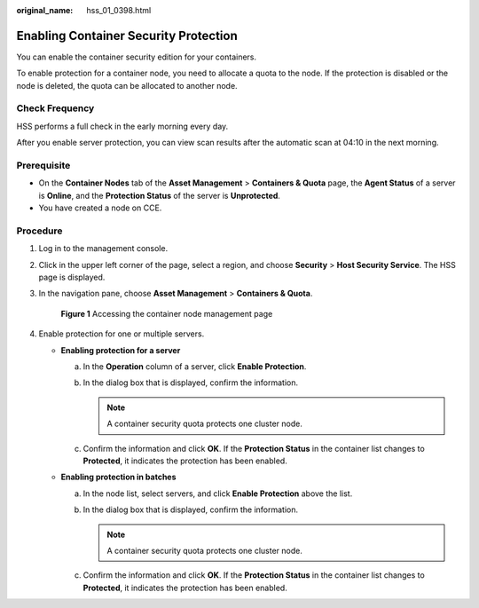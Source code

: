 :original_name: hss_01_0398.html

.. _hss_01_0398:

Enabling Container Security Protection
======================================

You can enable the container security edition for your containers.

To enable protection for a container node, you need to allocate a quota to the node. If the protection is disabled or the node is deleted, the quota can be allocated to another node.

Check Frequency
---------------

HSS performs a full check in the early morning every day.

After you enable server protection, you can view scan results after the automatic scan at 04:10 in the next morning.

Prerequisite
------------

-  On the **Container Nodes** tab of the **Asset Management** > **Containers & Quota** page, the **Agent Status** of a server is **Online**, and the **Protection Status** of the server is **Unprotected**.
-  You have created a node on CCE.

Procedure
---------

#. Log in to the management console.

#. Click |image1| in the upper left corner of the page, select a region, and choose **Security** > **Host Security Service**. The HSS page is displayed.

#. In the navigation pane, choose **Asset Management** > **Containers & Quota**.


   .. figure:: /_static/images/en-us_image_0000001782558509.png
      :alt: **Figure 1** Accessing the container node management page

      **Figure 1** Accessing the container node management page

#. Enable protection for one or multiple servers.

   -  **Enabling protection for a server**

      a. In the **Operation** column of a server, click **Enable Protection**.
      b. In the dialog box that is displayed, confirm the information.

         .. note::

            A container security quota protects one cluster node.

      c. Confirm the information and click **OK**. If the **Protection Status** in the container list changes to **Protected**, it indicates the protection has been enabled.

   -  **Enabling protection in batches**

      a. In the node list, select servers, and click **Enable Protection** above the list.
      b. In the dialog box that is displayed, confirm the information.

         .. note::

            A container security quota protects one cluster node.

      c. Confirm the information and click **OK**. If the **Protection Status** in the container list changes to **Protected**, it indicates the protection has been enabled.

.. |image1| image:: /_static/images/en-us_image_0000001517477398.png
